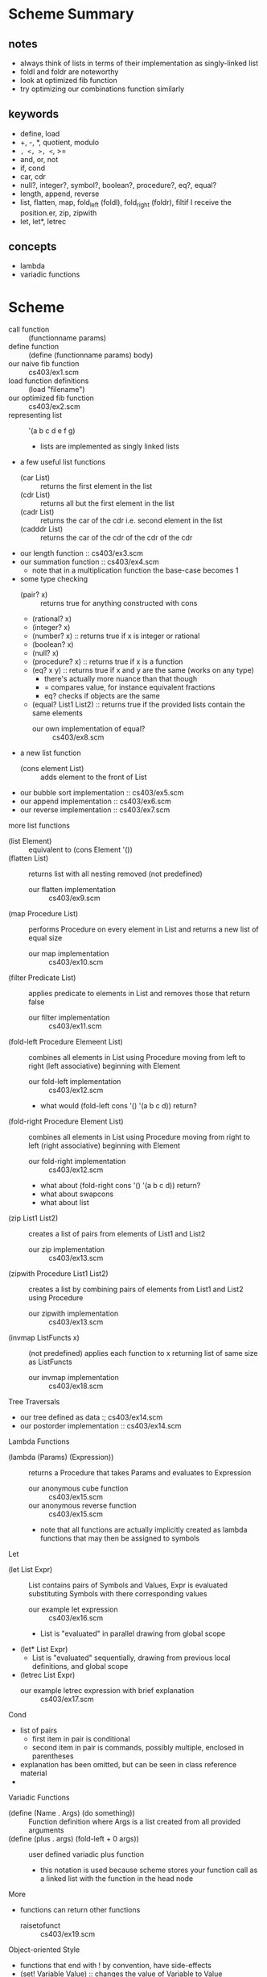 * Scheme Summary
** notes
- always think of lists in terms of their implementation as singly-linked list
- foldl and foldr are noteworthy
- look at optimized fib function
- try optimizing our combinations function similarly
** keywords
- define, load
- +, -, *, quotient, modulo
- =, <, >, <=, >=
- and, or, not
- if, cond
- car, cdr
- null?, integer?, symbol?, boolean?, procedure?, eq?, equal?
- length, append, reverse
- list, flatten, map, fold_left (foldl), fold_right (foldr), filtif I receive the position.er, zip, zipwith
- let, let*, letrec

** concepts
- lambda
- variadic functions
* Scheme
- call function :: (functionname params)
- define function :: (define (functionname params) body)
- our naive fib function :: cs403/ex1.scm
- load function definitions :: (load "filename")
- our optimized fib function :: cs403/ex2.scm
- representing list :: '(a b c d e f g)
  - lists are implemented as singly linked lists
- a few useful list functions
  - (car List) :: returns the first element in the list
  - (cdr List) :: returns all but the first element in the list
  - (cadr List) :: returns the car of the cdr i.e. second element in the list
  - (cadddr List) :: returns the car of the cdr of the cdr of the cdr
- our length function :: cs403/ex3.scm
- our summation function :: cs403/ex4.scm
  - note that in a multiplication function the base-case becomes 1
- some type checking
  - (pair? x) :: returns true for anything constructed with cons
  - (rational? x)
  - (integer? x)
  - (number? x) :: returns true if x is integer or rational
  - (boolean? x)
  - (null? x)
  - (procedure? x) :: returns true if x is a function
  - (eq? x y) :: returns true if x and y are the same (works on any type)
    - there's actually more nuance than that though
    - = compares value, for instance equivalent fractions
    - eq? checks if objects are the same
  - (equal? List1 List2) :: returns true if the provided lists contain the same elements
    - our own implementation of equal? :: cs403/ex8.scm
- a new list function
  - (cons element List) :: adds element to the front of List
- our bubble sort implementation :: cs403/ex5.scm
- our append implementation :: cs403/ex6.scm
- our reverse implementation :: cs403/ex7.scm
more list functions
- (list Element) :: equivalent to (cons Element '())
- (flatten List) :: returns list with all nesting removed (not predefined)
  - our flatten implementation :: cs403/ex9.scm
- (map Procedure List) :: performs Procedure on every element in List and returns a new list of equal size
  - our map implementation :: cs403/ex10.scm
- (filter Predicate List) :: applies predicate to elements in List and removes those that return false
  - our filter implementation :: cs403/ex11.scm
- (fold-left Procedure Elemeent List) :: combines all elements in List using Procedure moving from left to right (left associative) beginning with Element
  - our fold-left implementation :: cs403/ex12.scm
  - what would (fold-left cons '() '(a b c d)) return?
- (fold-right Procedure Element List) :: combines all elements in List using Procedure moving from right to left (right associative) beginning with Element
  - our fold-right implementation :: cs403/ex12.scm
  - what about (fold-right cons '() '(a b c d)) return?
  - what about swapcons
  - what about list
- (zip List1 List2) :: creates a list of pairs from elements of List1 and List2
  - our zip implementation :: cs403/ex13.scm
- (zipwith Procedure List1 List2) :: creates a list by combining pairs of elements from List1 and List2 using Procedure
  - our zipwith implementation :: cs403/ex13.scm
- (invmap ListFuncts x) :: (not predefined) applies each function to x returning list of same size as ListFuncts
  - our invmap implementation :: cs403/ex18.scm
Tree Traversals       
- our tree defined as data :; cs403/ex14.scm
- our postorder implementation :: cs403/ex14.scm
Lambda Functions
- (lambda (Params) (Expression)) :: returns a Procedure that takes Params and evaluates to Expression
  - our anonymous cube function :: cs403/ex15.scm
  - our anonymous reverse function :: cs403/ex15.scm
  - note that all functions are actually implicitly created as lambda functions that may then be assigned to symbols
Let
- (let List Expr) :: List contains pairs of Symbols and Values, Expr is evaluated substituting Symbols with there corresponding values
  - our example let expression :: cs403/ex16.scm
  - List is "evaluated" in parallel drawing from global scope
- (let* List Expr)
  - List is "evaluated" sequentially, drawing from previous local definitions, and global scope
- (letrec List Expr)
  - our example letrec expression with brief explanation :: cs403/ex17.scm
Cond
- list of pairs
  - first item in pair is conditional
  - second item in pair is commands, possibly multiple, enclosed in parentheses
- explanation has been omitted, but can be seen in class reference material
- 
Variadic Functions
- (define (Name . Args) (do something)) :: Function definition where Args is a list created from all provided arguments
- (define (plus . args) (fold-left + 0 args)) :: user defined variadic plus function
  - this notation is used because scheme stores your function call as a linked list with the function in the head node
More
- functions can return other functions
  - raisetofunct :: cs403/ex19.scm
Object-oriented Style
- functions that end with ! by convention, have side-effects
- (set! Variable Value) :: changes the value of Variable to Value
- simulating oop in scheme:
(define (classname)
 (let (instancevar names and vals)
   (lambda (msg)
     body)))
(define instance (classname))
- our object-oriented random number generator :: cs403/rand.scm
- our object-oriented stack implementation ::  
* Haskell Summary
- we can put () around an operator to use it as a function
  - e.g. (+) 3 4
- we can use tics to use a function as an operator
  - e.g. 10 `mod` 3
- let, in
- where
- not
- /=, ==, &&, ||
- if, then, else
- +, -, *
- quot, mod
- head, tail, :
- map, fold, filter, zip
- drop, take
** Exam
- defining functions
- recursion
- higher-order functions (map, fold)
- infinite lists and lazy evaluation
- user defined data-types
- type inference & declaration
* Haskell
- Haskell requires that function definitions are loaded from files
  - but a single file may contain numerous function definitions
- functions are defined recursively, with base cases then a recursive case
- cases are checked from top to bottom
- guards may be used in order to list certain cases earlier
  - e.g. fact n | n > 0
- our fibonacci function :: fib.hs
  - includes examples of let in and where
- an optimized fibonacci function is on the class server
- :load filename :: load file
- -- :: denotes the beginning of a comment
- let, in :: keywords in haskell for beginning let blocks
- in let and where blocks we can use braces+semicolon notation
  - we can also use whitespace only by indenting the entire block to the same level
- complex conditions use the same syntax as C :: && ||
List Operations
- [1, 2, 3] :: creates a list with elements 1 2 3
- length List :: returns the length of List
- [ ] :: represents the empty list
- List1 ++ List2 :: appends List2 to List1
- reverse List :: returns reversed List
- if then else :: in practice they aren't required often as a result of how functions are defined
  - our fib function using if then else :: haskell/ex1.hs
- head :: equivalent to car
- tail :: equivalent to cdr
- (:) :: equivalent to cons
- surrounding an operator with () makes it a function
- surrounding a function with `` makes it an operator
- our length function implementation :: haskell/length.hs
- our append function implementation :: haskell/ex2.hs
- our reverse function implementation :: haskell/ex2.hs
- lambda function in haskell :: \x->expr
  - our anonymous odd implementation :: (\x -> mod x 2 == 1)
- foldl (+) 0 [2,3,4,5,6]
- foldr (:) [] [1,2,3,4] :: identity function for list
- foldl (\x -> \y -> y:x) [] [1,2,3,4] :: reverse list
- filter functions as expected
- zip creates a list of tuples with 2 elements from 2 lists
- zip creates a list of tuples with 3 elements from 3 lists
- tuple :: like a struct, does not require same type
- zipWith is built into haskell unlike mit-scheme
- and List :: equivalent to foldr (&&) 1 List
- or List :: equivalent to foldr (||) 0 List
- any Predicate List :: equivalent to:  or (map Predicate List)
- all Predicate List :: equivalent to:  and (map Predicate List)
- there is no difference between a string and a list of characters
list comprehension

- map odd [2,3,5,6,8,9]
equivalent to
- [ odd x | x <- [2,3,5,6,8,9] ]

- filter odd [2,3,5,6,8,9]
equivalent to 
- [x | x <-[2,3,5,6,8,9], odd x]

- [x*x | x <-[2,3,5,6,8,9], odd x]
- [1..10] :: [1,2,3,4,5,6,7,8,9,10]

- Get the squares of odd numbers, 1 to 100:
- [x*x| x<-[1..100], (mod x 2) /= 0]

- quicksort implementation:
- haskell/qsort.hs

- more with infinite lists and recursively defined functions
- haskell/ex3.hs

- our enumerated type creation
- haskell/ex3.hs

- qualifiers (hierarchical, high numbers require lower numbers)
1. eq :: ==, /=
  2. ord :: <, >, <=, >=,
    3. num :: +, -, *
      4a. Integral div, mod
        5aa. Int
        5ab. Integer
      4b. Fractional /
        5ba. Float
        5bb. Double


more on enumerated types
-haskell/ex5.hs

a tree implementation
-haskell/tree.hs

- defining functions:
  - funname :: type 
    - qualifiers =>
    - paramtype -> returntype
      - a -> ( a -> a )
      - functions only take 1 param at a time
        - think let f = max 5 in f 7
        - this is called *currying* a function
- uncurry Func :: takes curryied function and returns an un-curryied function
- curry Func :: takes un-curryied function and returns an curryied function
- flip Func :: takes a curryied function and returns one with order of params flipped
- (func1 . func2) :: composition of f and g
* Prolog Summary
* Prolog
prolog has three basic constructs:
- facts
- rules
- queries
A collection of facts and rules is called a knowledge base (or database)
lowercase letters denote symbols/constants
uppercase denotes a variable

an example database:
  today(friday)
  after(friday, saturday)
  after(saturday, sunday)
  threeDaysAfter(X,Y) :- after(X,Z), after(Z,W), after(W,Y)
  etc...

an example query on our database (with logical trace):
? today(X)
  X = friday
? three_days_after(tuesday, D)
  X = tuesday, Y = D
  after(tuesday, Z), after(Z, W), after(W, D)
  Z = wednesday
  W = thursday
  D = friday
 
- load database using consult('filename'). 
when a query is passed with multiple answers, ; to receive more answers

- prolog uses a search algorithm like so:
  - find the appropriate fact/rule from database, starting at the top
  - replace formal with actual parameters
  - create children from facts/rules in relevant rule definition
  - work from left to right finding satisfying conditions for each child
    - backtrack when a false statement is tried

- use the is keyword to evaluate before equality-checking
  - if we try to evaluate an expression with an undefined variable, we will throw an error
  - limits directionality

- prolog/ex1.pl :: has some math examples

lists
- [1,2,3,4,5]
- [Head | Tail] :: equivalent to head : tail or (cons head tail)
- [1,2 | [3,4,5]] :: [1,2,3,4,5]
like cons, but takes any number of arguments 

atomic()
- built in predicate that succeeds for everything except non-empty list
atom()
- matches symbols

Division
/ :: gives floating point
div() :: gives truncated integer

Cuts
! :: don't backtrack past here

modifying db
- asserta()
- assertz()
- retract()
- retractall()

* Smalltalk Summary
- 'collect:' :: map
- 'inject: id into: f' :: foldl
- 'select: f' :: filter
- 'reject: f' :: inverse of filter 
- 'detect: f ifNone: [defaultValue]' :: filter, select first element
  - 'ifNone: ' is an optional exception handling method
  - without it, this method may cause your program to crash

smalltalk keywords
- self :: the calling object
- nil :: null value
- true
- false
- super :: the superclass of the calling object

examples of these functions can be found in the collections.st file

the allSelectors method will return all methods of the calling class
e.g. 'value class allSelectors'

the $ symbol denotes a character
'' delimits strings

/ precise division (can return fraction)
// integer division
\\ modulus
* Smalltalk
- assignment statement:
    var := expression 
- method call with no arguments:
    receiver method
- method call on binary operators (operator method with one argument):
    receiver op parameter 
- method call with arguments
    receiver m1: p1 m2: p2 m3: p3

 *method passing precedence*
there is no operator precedence, evaluation from left to right
however parameter-less methods are evaluated before operator methods
(non-operator)method calls with arguments are evaluated last
we can alter precedence using parenthesis as expected
 
expressions are separated using the . character
 like the semi-colon in c based languages



- all classes have built-in class method that returns the type of that object
- all classes are an instance of their own metaclass 
- also superclass method
 
- [] :: creates a *block*
  - delays evaluation until absolutely necessary
  - for instance in :and invocation, may be unnecessary to evaluate parameter
  - in fact, :and requires instance of BlockClosure as parameter
  - we can define variables using other variables which have not yet been defined
  - we can evaluate at an arbitrary time using the 'value' method

smalltalk is a strictly object oriented language, so
control flow must be accomplished through methods

example:
  a<7 ifTrue: [10] ifFalse: [20]

defining new classes:
  Object sublass: #Symbol
where Object is the superclass and Symbol is the name assigned to the class

- # denotes a symbol
- ^ denotes a return statement

all classes have the 'new' method that creates a new instance of that class
we can also pass the printNl method to print return values

we can two methods of class definition in 'smalltalk/Pair.st'

cascading method send
  receiver msg; op paramater; m1 : p1 m2 : p2 
separate the different messages to be passed with a semicolon

we can do the some exploration of the class system using some built-in methods:
- 'isMemberOf:' :: boolean, accepts only the particular class that the calling object is an instance of
- 'isKindOf' :: like isMemberOf, but includes superclasses

*** lambda functions
block with k params: ( equivalent to a lambda function ) 
  block := [ :p1 :p2 :p3 :pk | expression ]
we can call this block function using the following syntax
  block value: v1 value: v2 value: v3
  note: that this is not a curried method
  
*** arrays
an array has a fixed size once it is created 

creating arrays:
  a := #(2 3 4 5 6) 
we can insert different types into the same array
i.e. arrays are not typed in smalltalk

we can map operations to values in an array using the following syntax:
  a do: [:x | x printNl] 
this would print each value from the array followed by a newline character
this method, 'do', takes a block closure as an argument

we can also use the 'at:' method to return the value at a specific index in an array
note that smalltalk uses 1-based indexing

in addition we have the at: put: method to insert to an arbitrary spot in the array
this method replaces the value currently at that spot in the array

aside from do, there are other methods of looping in smalltalk

within the integer class there is a cascading method 'to: do:'
e.g.
  10 to: 20 do: [:x | x printNl]
would print the values from 10 to 20, each followed by a newline character
In a similar vein, integer has a the timesRepeat: method

*** collections
an OrderedCollection is like an array, but without a fixed-size

there is a concept similar to 'map' in haskell/scheme called 'collect'
there is an example of the use of this method in smalltalk/looping.st

an array is an ordered collection
we can convert any collection to an array using the asArray method
  newArray := collection asArray
sets are unordered collections

we have a method to add one collection to another
  collection1 addAll: collection2
similarly we have a removeAll method
  colleciton1 removeAll: collection2

other collections:
- string
- linked list
- ordered collection
- dictionary
- bag
- sets
- array 

*** Dictionary
uses similar syntax to array
- dictionary at: key put: value

** Account.st
| type                | members            |
|---------------------+--------------------|
| instance vars       | balance            |
|                     | income             |
|                     | outgo              |
|                     |                    |
| class vars          | total              |
|                     |                    |
| class instance vars | subtotal           |
|                     |                    |
| instance methods    | open:              |
|                     | getBalance         |
|                     | display            |
|                     | deposit: from:     |
|                     | withdraw: for:     |
|                     | totalReceivedFrom: |
|                     | totalSpentFor:     |
|                     |                    |
| class methods       | new                |
|                     | addSubtotal:       |
|                     | getTotal           |
|                     | getSubtotal        |
